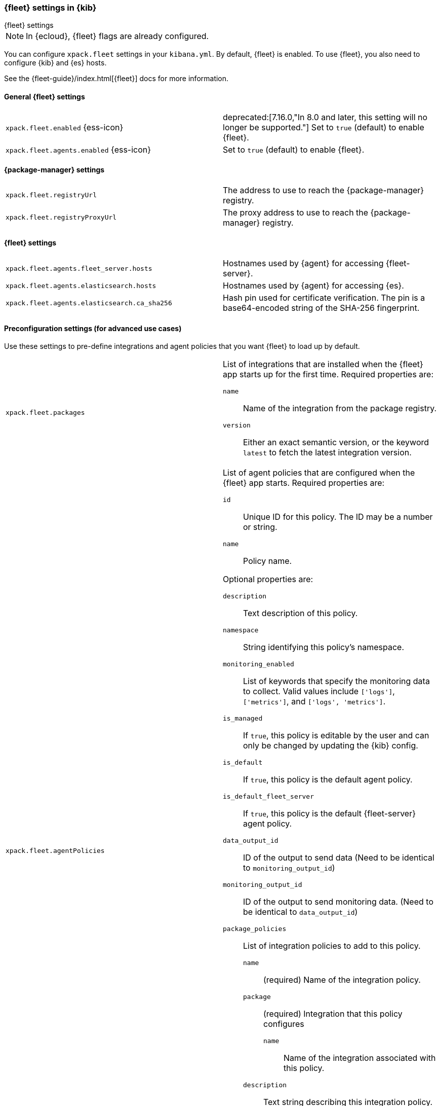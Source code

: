 [role="xpack"]
[[fleet-settings-kb]]
=== {fleet} settings in {kib}
++++
<titleabbrev>{fleet} settings</titleabbrev>
++++

[NOTE]
====
In {ecloud}, {fleet} flags are already configured.
====

You can configure `xpack.fleet` settings in your `kibana.yml`. 
By default, {fleet} is enabled. To use {fleet}, you also need to configure {kib} and {es} hosts.

See the {fleet-guide}/index.html[{fleet}] docs for more information.

[[general-fleet-settings-kb]]
==== General {fleet} settings

[cols="2*<"]
|===
| `xpack.fleet.enabled` {ess-icon}
  | deprecated:[7.16.0,"In 8.0 and later, this setting will no longer be supported."]
  Set to `true` (default) to enable {fleet}. 
| `xpack.fleet.agents.enabled` {ess-icon}
  | Set to `true` (default) to enable {fleet}. 
|===

[[fleet-data-visualizer-settings]]

==== {package-manager} settings

[cols="2*<"]
|===
| `xpack.fleet.registryUrl`
  | The address to use to reach the {package-manager} registry.
| `xpack.fleet.registryProxyUrl`
  | The proxy address to use to reach the {package-manager} registry.

|===

==== {fleet} settings

[cols="2*<"]
|===
| `xpack.fleet.agents.fleet_server.hosts`
  | Hostnames used by {agent} for accessing {fleet-server}.
| [[xpack-fleet-agents-elasticsearch-hosts]]`xpack.fleet.agents.elasticsearch.hosts`
  | Hostnames used by {agent} for accessing {es}.
| `xpack.fleet.agents.elasticsearch.ca_sha256`
  | Hash pin used for certificate verification. The pin is a base64-encoded
    string of the SHA-256 fingerprint.
|===


==== Preconfiguration settings (for advanced use cases)

Use these settings to pre-define integrations and agent policies that you
want {fleet} to load up by default.

[cols="2*<a"]
|===

| `xpack.fleet.packages`
  | List of integrations that are installed when the {fleet} app starts
  up for the first time. Required properties are:
  
  `name`:: Name of the integration from the package registry.
  `version`:: Either an exact semantic version, or the keyword `latest` to fetch
  the latest integration version.

| `xpack.fleet.agentPolicies`
  | List of agent policies that are configured when the {fleet} app starts.
Required properties are:

  `id`:: Unique ID for this policy. The ID may be a number or string.
  `name`:: Policy name.

Optional properties are:
  
  `description`:: Text description of this policy.
  `namespace`:: String identifying this policy's namespace.
  `monitoring_enabled`:: List of keywords that specify the monitoring data to collect.
  Valid values include `['logs']`, `['metrics']`, and `['logs', 'metrics']`.
  `is_managed`:: If `true`, this policy is editable by the user and can only
  be changed by updating the {kib} config.
  `is_default`:: If `true`, this policy is the default agent policy.
  `is_default_fleet_server`:: If `true`, this policy is the default {fleet-server} agent policy.
  `data_output_id`:: ID of the output to send data (Need to be identical to `monitoring_output_id`)
  `monitoring_output_id`:: ID of the output to send monitoring data. (Need to be identical to `data_output_id`)
  `package_policies`:: List of integration policies to add to this policy.
    `name`::: (required) Name of the integration policy.
    `package`::: (required) Integration that this policy configures
      `name`:::: Name of the integration associated with this policy.
    `description`::: Text string describing this integration policy.
    `namespace`::: String identifying this policy's namespace.
    `inputs`::: Array that overrides any default input settings for this
    integration. Follows the same schema as integration inputs, with the
    exception that any object in `vars` can be passed `frozen: true` in order to
    prevent that specific `var` from being edited by the user.

| `xpack.fleet.outputs`
  | List of ouputs that are configured when the {fleet} app starts.
Required properties are:

  `id`:: Unique ID for this output. The ID should be a string.
  `name`:: Output name.
  `type`:: Type of Output. Currently we only support "elasticsearch".
  `hosts`:: Array that contains the list of host for that output.
  `config`:: Extra config for that output.

Optional properties are:

  `is_default`:: If `true`, this output is the default output.
|===

Example configuration:

[source,yaml]
----
xpack.fleet.packages:
  - name: apache
    version: 0.5.0

xpack.fleet.agentPolicies:
  - name: Preconfigured Policy
    id: 1
    namespace: test
    package_policies:
      - package:
          name: system
        name: System Integration
        inputs:
          - type: system/metrics
            enabled: true
            vars:
              - name: system.hostfs
                value: home/test
            streams:
              - data_stream:
                  dataset: system.core
                enabled: true
                vars:
                  - name: period
                    value: 20s
          - type: winlog
            enabled: false
----
